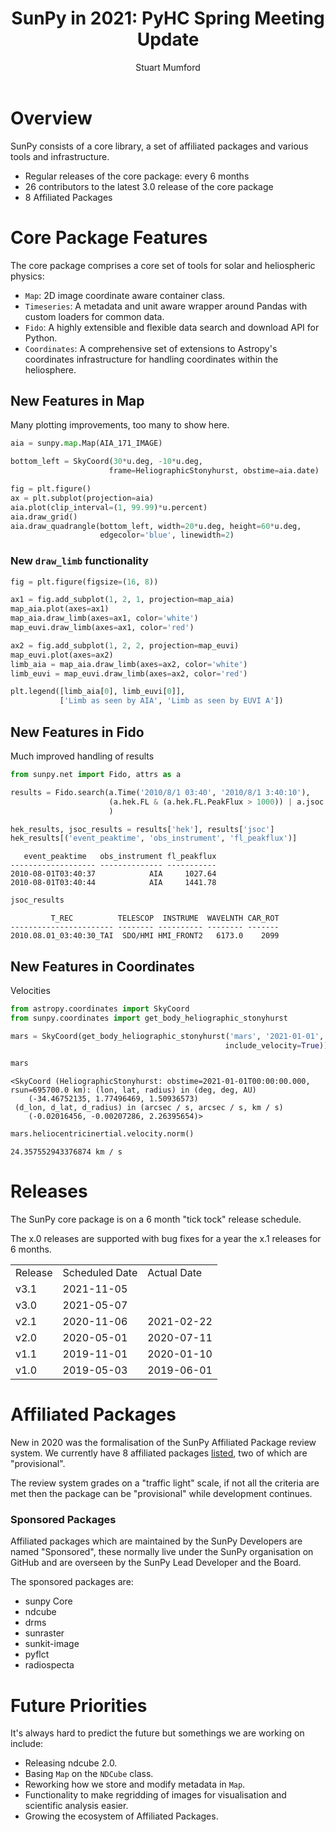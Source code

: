 #+REVEAL_ROOT: ./src/reveal.js/
#+REVEAL_HIGHLIGHT_CSS: %r/plugin/highlight/monokai.css
#+REVEAL_PLUGINS: (highlight notes)
#+REVEAL_MATHJAX_URL: ./src/mathjax/es5/tex-chtml.js
#+REVEAL_INIT_OPTIONS: transition:'fade'
#+REVEAL_THEME: simple
#+REVEAL_DEFAULT_SLIDE_BACKGROUND: ./images/background_1.jpg
#+REVEAL_TITLE_SLIDE_BACKGROUND: ./images/background_1.jpg
#+OPTIONS: toc:nil
#+OPTIONS: num:nil
#+REVEAL_EXTRA_CSS: org.css

#+TITLE: SunPy in 2021: PyHC Spring Meeting Update
#+AUTHOR: Stuart Mumford
#+REVEAL_TITLE_SLIDE: <h3>%t</h3>
#+REVEAL_TITLE_SLIDE: <h4>%a</h4>
#+REVEAL_TITLE_SLIDE: <a href="https://aperio.software"><img style='float: left; width: 30%%; margin-top: 100px; height: 25%%;' src='images/aperio.svg'/></a><a href="https://sunpy.org"><img style='float: right; width: 30%%; margin-top: 100px; height: 25%%; margin-right: 5%%;' src='images/sunpy.svg'/></a>

* Overview
#+REVEAL_HTML: <div class='left'>

SunPy consists of a core library, a set of affiliated packages and various tools and infrastructure.

- Regular releases of the core package: every 6 months
- 26 contributors to the latest 3.0 release of the core package
- 8 Affiliated Packages

#+REVEAL_HTML: </div>

#+REVEAL_HTML: <div class='right'>

#+attr_html: :width 500px
[[./images/sunpy-github.png]]

#+REVEAL_HTML: </div>

* Core Package Features

  The core package comprises a core set of tools for solar and heliospheric physics:

  * ~Map~: 2D image coordinate aware container class.
  * ~Timeseries~: A metadata and unit aware wrapper around Pandas with custom loaders for common data.
  * ~Fido~: A highly extensible and flexible data search and download API for Python.
  * ~Coordinates~: A comprehensive set of extensions to Astropy's coordinates infrastructure for handling coordinates within the heliosphere.

** New Features in Map
#+BEGIN_NOTES
  * ~draw_quadrangle~
  * ~autoalign=True~ in ~plot()~
  * ~draw_limb()~ shows limb from any observer
  * History of changes to ~map.meta~ are now preserved.
#+END_NOTES

   Many plotting improvements, too many to show here.
   
#+begin_src python :session map :exports none
  import matplotlib
  matplotlib.use('Agg')

  import matplotlib.pyplot as plt

  import astropy.units as u
  from astropy.coordinates import SkyCoord

  import sunpy.map
  from sunpy.coordinates import HeliographicStonyhurst
  from sunpy.data.sample import AIA_171_IMAGE
#+end_src

#+RESULTS:

#+begin_src python :session map
  aia = sunpy.map.Map(AIA_171_IMAGE)

  bottom_left = SkyCoord(30*u.deg, -10*u.deg,
                        frame=HeliographicStonyhurst, obstime=aia.date)
#+end_src

#+RESULTS:

#+begin_src python :session map
  fig = plt.figure()
  ax = plt.subplot(projection=aia)
  aia.plot(clip_interval=(1, 99.99)*u.percent)
  aia.draw_grid()
  aia.draw_quadrangle(bottom_left, width=20*u.deg, height=60*u.deg,
                      edgecolor='blue', linewidth=2)
#+end_src

#+RESULTS:
: Polygon401((30, -10) ...)

*** 
#+begin_src python :session map :exports results :results file
  plt.savefig('./images/map_quadrangle.png', transparent=True, dpi=120)
  './images/map_quadrangle.png'
#+end_src

#+RESULTS:
[[file:./images/map_quadrangle.png]]

*** New ~draw_limb~ functionality

#+begin_src python :session map2 :exports none
  import matplotlib
  matplotlib.use('Agg')

  import matplotlib.pyplot as plt
  from reproject import reproject_interp

  import astropy.units as u
  from astropy.coordinates import SkyCoord
  from astropy.wcs import WCS

  import sunpy.map
  from sunpy.coordinates import get_body_heliographic_stonyhurst
  from sunpy.net import Fido
  from sunpy.net import attrs as a

  euvi = (a.Source('STEREO_A') &
          a.Instrument("EUVI") &
          a.Time('2011-11-01', '2011-11-01T00:10:00'))

  aia = (a.Instrument.aia &
         a.Sample(24 * u.hour) &
         a.Time('2011-11-01', '2011-11-02'))

  wave = a.Wavelength(19.5 * u.nm, 19.5 * u.nm)

  res = Fido.search(wave, aia | euvi)
  files = Fido.fetch(res)

  map_list = sunpy.map.Map(files)
  map_list.sort(key=lambda m: m.detector)
  map_aia, map_euvi = map_list

#+end_src

#+RESULTS:

#+begin_src python :session map2
  fig = plt.figure(figsize=(16, 8))

  ax1 = fig.add_subplot(1, 2, 1, projection=map_aia)
  map_aia.plot(axes=ax1)
  map_aia.draw_limb(axes=ax1, color='white')
  map_euvi.draw_limb(axes=ax1, color='red')

  ax2 = fig.add_subplot(1, 2, 2, projection=map_euvi)
  map_euvi.plot(axes=ax2)
  limb_aia = map_aia.draw_limb(axes=ax2, color='white')
  limb_euvi = map_euvi.draw_limb(axes=ax2, color='red')

  plt.legend([limb_aia[0], limb_euvi[0]],
             ['Limb as seen by AIA', 'Limb as seen by EUVI A'])
#+end_src

#+RESULTS:
: Legend

*** 
#+begin_src python :session map2 :exports results :results file
  plt.savefig('./images/map_draw_limb.png', transparent=True, dpi=120)
  './images/map_draw_limb.png'
#+end_src

#+RESULTS:
[[file:./images/map_draw_limb.png]]

** New Features in Fido

Much improved handling of results

#+begin_src python :session net :exports both
  from sunpy.net import Fido, attrs as a

  results = Fido.search(a.Time('2010/8/1 03:40', '2010/8/1 3:40:10'), 
                        (a.hek.FL & (a.hek.FL.PeakFlux > 1000)) | a.jsoc.Series('hmi.m_45s')
                        )

  hek_results, jsoc_results = results['hek'], results['jsoc']
  hek_results[('event_peaktime', 'obs_instrument', 'fl_peakflux')]
#+end_src

#+RESULTS:
:    event_peaktime   obs_instrument fl_peakflux
: ------------------- -------------- -----------
: 2010-08-01T03:40:37            AIA     1027.64
: 2010-08-01T03:40:44            AIA     1441.78

#+begin_src python :session net :exports both
jsoc_results
#+end_src

#+RESULTS:
:          T_REC          TELESCOP  INSTRUME  WAVELNTH CAR_ROT
: ----------------------- -------- ---------- -------- -------
: 2010.08.01_03:40:30_TAI  SDO/HMI HMI_FRONT2   6173.0    2099
** New Features in Coordinates

Velocities

#+begin_src python :session coords :exports both
  from astropy.coordinates import SkyCoord
  from sunpy.coordinates import get_body_heliographic_stonyhurst

  mars = SkyCoord(get_body_heliographic_stonyhurst('mars', '2021-01-01',
                                                  include_velocity=True))

  mars
#+end_src

#+RESULTS:
: <SkyCoord (HeliographicStonyhurst: obstime=2021-01-01T00:00:00.000, rsun=695700.0 km): (lon, lat, radius) in (deg, deg, AU)
:     (-34.46752135, 1.77496469, 1.50936573)
:  (d_lon, d_lat, d_radius) in (arcsec / s, arcsec / s, km / s)
:     (-0.02016456, -0.00207286, 2.26395654)>

#+begin_src python :session coords :exports both
  mars.heliocentricinertial.velocity.norm()
#+end_src

#+RESULTS:
: 24.357552943376874 km / s
    
* Releases

  The SunPy core package is on a 6 month "tick tock" release schedule.

  The x.0 releases are supported with bug fixes for a year the x.1 releases for 6 months.

  | Release | Scheduled Date | Actual Date |
  | v3.1    |     2021-11-05 |             |
  | v3.0    |     2021-05-07 |             |
  | v2.1    |     2020-11-06 |  2021-02-22 |
  | v2.0    |     2020-05-01 |  2020-07-11 |
  | v1.1    |     2019-11-01 |  2020-01-10 |
  | v1.0    |     2019-05-03 |  2019-06-01 |

* Affiliated Packages

  New in 2020 was the formalisation of the SunPy Affiliated Package review system. We currently have 8 affiliated packages [[https://sunpy.org/project/affiliated][listed]], two of which are "provisional".

  The review system grades on a "traffic light" scale, if not all the criteria are met then the package can be "provisional" while development continues.

  #+attr_html: :width 400px
  [[./images/affiliated_packages.png]]

*** Sponsored Packages

    Affiliated packages which are maintained by the SunPy Developers are named "Sponsored", these normally live under the SunPy organisation on GitHub and are overseen by the SunPy Lead Developer and the Board.

    The sponsored packages are:
    
    * sunpy Core
    * ndcube
    * drms
    * sunraster
    * sunkit-image
    * pyflct
    * radiospecta

* Future Priorities

  It's always hard to predict the future but somethings we are working on include:

  * Releasing ndcube 2.0.
  * Basing ~Map~ on the ~NDCube~ class.
  * Reworking how we store and modify metadata in ~Map~.
  * Functionality to make regridding of images for visualisation and scientific analysis easier.
  * Growing the ecosystem of Affiliated Packages.
